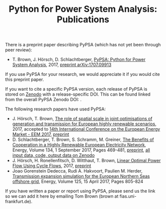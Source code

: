 #+TITLE: Python for Power System Analysis: Publications
#+OPTIONS: toc:nil        no default TOC

There is a preprint paper describing PyPSA (which has not yet been through peer review):

- T. Brown, J. H\ouml{}rsch, D. Schlachtberger, [[https://arxiv.org/abs/1707.09913][PyPSA: Python for Power System Analysis]], 2017, [[https://arxiv.org/abs/1707.09913][preprint arXiv:1707.09913]]

If you use PyPSA for your research, we would appreciate it if you
would cite this preprint paper.

If you want to cite a specific PyPSA version, each release of PyPSA is
stored on [[https://zenodo.org/][Zenodo]] with a release-specific DOI.  This can be found
linked from the overall PyPSA Zenodo DOI:
[[https://doi.org/10.5281/zenodo.786605][https://zenodo.org/badge/DOI/10.5281/zenodo.786605.svg]].


The following research papers have used PyPSA:

- J. H\ouml{}rsch, T. Brown, [[https://arxiv.org/abs/1705.07617][The role of spatial scale in joint optimisations of generation and transmission for European highly renewable scenarios]], 2017, accepted to [[http://eem2017.com/][14th International Conference on the European Energy Market - EEM 2017]], [[https://arxiv.org/abs/1705.07617][preprint]]
- D. Schlachtberger, T. Brown, S. Schramm, M. Greiner, [[https://doi.org/10.1016/j.energy.2017.06.004][The Benefits of Cooperation in a Highly Renewable European Electricity Network]], Energy, Volume 134, 1 September 2017, Pages 469-481, [[https://arxiv.org/abs/1704.05492][preprint]], [[https://doi.org/10.5281/zenodo.804337][all input data, code, output data on Zenodo]]
- J. H\ouml{}rsch, H. Ronellenfitsch, D. Witthaut, T. Brown, [[https://arxiv.org/abs/1704.01881][Linear Optimal Power Flow Using Cycle Flows]], 2017, [[https://arxiv.org/abs/1704.01881][preprint]]
- Joao Gorenstein Dedecca, Rudi A. Hakvoort, Paulien M. Herder, [[https://doi.org/10.1016/j.energy.2017.02.111][Transmission expansion simulation for the European Northern Seas offshore grid]], Energy, Volume 125, 15 April 2017, Pages 805-824

If you have written a paper or report using PyPSA, please send us the
link so we can add it here by emailing Tom Brown (brown at
fias.uni-frankfurt.de).
